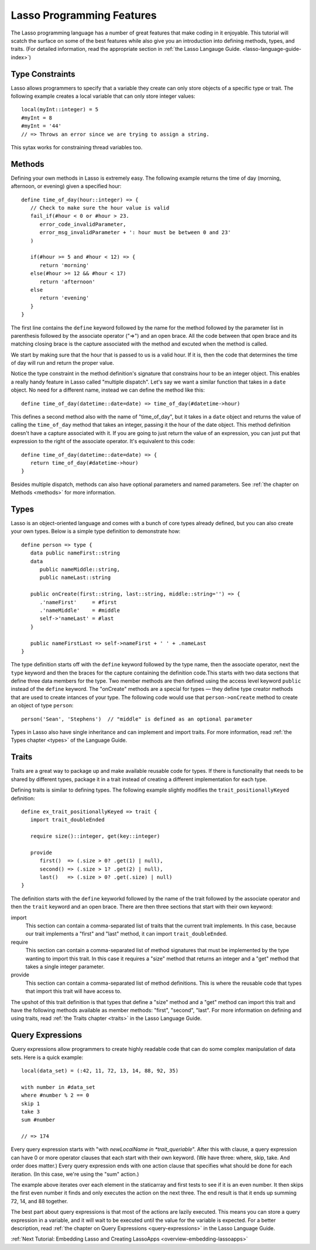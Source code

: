 .. _overview-lasso-features:

**************************
Lasso Programming Features
**************************

The Lasso programming language has a number of great features that make coding
in it enjoyable. This tutorial will scatch the surface on some of the best
features while also give you an introduction into defining methods, types, and
traits. (For detailed information, read the appropriate section in
:ref:`the Lasso Langauge Guide. <lasso-language-guide-index>`)


Type Constraints
================

Lasso allows programmers to specify that a variable they create can only store
objects of a specific type or trait. The following example creates a local
variable that can only store integer values::

   local(myInt::integer) = 5
   #myInt = 8
   #myInt = '44'
   // => Throws an error since we are trying to assign a string.

This sytax works for constraining thread variables too.


Methods
=======
   
Defining your own methods in Lasso is extremely easy. The following example
returns the time of day (morning, afternoon, or evening) given a specified
hour::

   define time_of_day(hour::integer) => {
      // Check to make sure the hour value is valid
      fail_if(#hour < 0 or #hour > 23.
         error_code_invalidParameter, 
         error_msg_invalidParameter + ': hour must be between 0 and 23'
      )

      if(#hour >= 5 and #hour < 12) => {
         return 'morning'
      else(#hour >= 12 && #hour < 17)
         return 'afternoon'
      else
         return 'evening'
      }
   }

The first line contains the ``define`` keyword followed by the name for the
method followed by the parameter list in parenthesis followed by the associate
operator ("=>") and an open brace. All the code between that open brace and its
matching closing brace is the capture associated with the method and excuted
when the method is called.

We start by making sure that the hour that is passed to us is a valid hour. If
it is, then the code that determines the time of day will run and return the
proper value.

Notice the type constraint in the method definition's signature that constrains
hour to be an integer object. This enables a really handy feature in Lasso
called "multiple dispatch". Let's say we want a similar function that takes in a
``date`` object. No need for a different name, instead we can define the method
like this::

   define time_of_day(datetime::date=date) => time_of_day(#datetime->hour)

This defines a second method also with the name of "time_of_day", but it takes
in a ``date`` object and returns the value of calling the ``time_of_day`` method
that takes an integer, passing it the hour of the date object. This method
definition doesn't have a capture associated with it. If you are going to just
return the value of an expression, you can just put that expression to the right
of the associate operator. It's equivalent to this code::

   define time_of_day(datetime::date=date) => {
      return time_of_day(#datetime->hour)
   }

Besides multiple dispatch, methods can also have optional parameters and named
parameters. See :ref:`the chapter on Methods <methods>` for more information.


Types
=====

Lasso is an object-oriented language and comes with a bunch of core types
already defined, but you can also create your own types. Below is a simple type
definition to demonstrate how::

   define person => type {
      data public nameFirst::string
      data
         public nameMiddle::string,
         public nameLast::string

      public onCreate(first::string, last::string, middle::string='') => {
         .'nameFirst'     = #first
         .'nameMiddle'    = #middle
         self->'nameLast' = #last
      }

      public nameFirstLast => self->nameFirst + ' ' + .nameLast
   }

The type definition starts off with the ``define`` keyword followed by the type
name, then the associate operator, next the ``type`` keyword and then the braces
for the capture containing the definition code.This starts with two data
sections that define three data members for the type. Two member methods are
then defined using the access level keyword ``public`` instead of the ``define``
keyword. The "onCreate" methods are a special for types — they define type
creator methods that are used to create intances of your type. The following
code would use that ``person->onCreate`` method to create an object of type
``person``::

   person('Sean', 'Stephens')  // "middle" is defined as an optional parameter

Types in Lasso also have single inheritance and can implement and import traits.
For more information, read :ref:`the Types chapter <types>` of the Language
Guide.


Traits
======

Traits are a great way to package up and make available reusable code for types.
If there is functionality that needs to be shared by different types, package it
in a trait instead of creating a different implementation for each type.

Defining traits is similar to defining types. The following example slightly
modifies the ``trait_positionallyKeyed`` definition::

   define ex_trait_positionallyKeyed => trait {
      import trait_doubleEnded

      require size()::integer, get(key::integer)
      
      provide
         first()  => (.size > 0? .get(1) | null),
         second() => (.size > 1? .get(2) | null),
         last()   => (.size > 0? .get(.size) | null)
   }

The definition starts with the ``define`` keyworkd followed by the name of the
trait followed by the associate operator and then the ``trait`` keyword and an
open brace. There are then three sections that start with their own keyword:

import
   This section can contain a comma-separated list of traits that the current
   trait implements. In this case, because our trait implements a "first" and
   "last" method, it can import ``trait_doubleEnded``.

require
   This section can contain a comma-separated list of method signatures that
   must be implemented by the type wanting to import this trait. In this case it
   requires a "size" method that returns an integer and a "get" method that
   takes a single integer parameter.

provide
   This section can contain a comma-separated list of method definitions. This
   is where the reusable code that types that import this trait will have access
   to.

The upshot of this trait definition is that types that define a "size" method
and a "get" method can import this trait and have the following methods
available as member methods: "first", "second", "last". For more information on
defining and using traits, read :ref:`the Traits chapter <traits>` in the Lasso
Language Guide.


Query Expressions
=================

Query expressions allow programmers to create highly readable code that can do
some complex manipulation of data sets. Here is a quick example::

   local(data_set) = (:42, 11, 72, 13, 14, 88, 92, 35)

   with number in #data_set
   where #number % 2 == 0
   skip 1
   take 3
   sum #number

   // => 174

Every query expression starts with "with *newLocalName in *trait_queriable*".
After this with clause, a query expression can have 0 or more operator clauses
that each start with their own keyword. (We have three: where, skip, take. And
order does matter.) Every query expression ends with one action clause that
specifies what should be done for each iteration. (In this case, we're using the
"sum" action.)

The example above iterates over each element in the staticarray and first tests
to see if it is an even number. It then skips the first even number it finds and
only executes the action on the next three. The end result is that it ends up
summing 72, 14, and 88 together.

The best part about query expressions is that most of the actions are lazily
executed. This means you can store a query expression in a variable, and it will
wait to be executed until the value for the variable is expected. For a better
description, read :ref:`the chapter on Query Expressions <query-expressions>` in
the Lasso Language Guide.

:ref:`Next Tutorial: Embedding Lasso and Creating LassoApps <overview-embedding-lassoapps>`